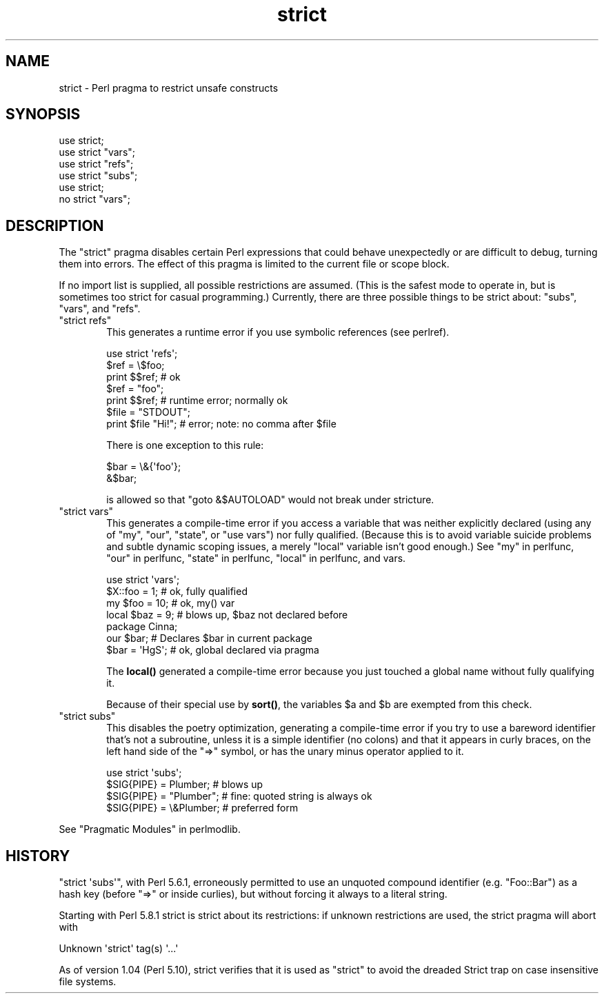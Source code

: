 .\" Automatically generated by Pod::Man 4.14 (Pod::Simple 3.42)
.\"
.\" Standard preamble:
.\" ========================================================================
.de Sp \" Vertical space (when we can't use .PP)
.if t .sp .5v
.if n .sp
..
.de Vb \" Begin verbatim text
.ft CW
.nf
.ne \\$1
..
.de Ve \" End verbatim text
.ft R
.fi
..
.\" Set up some character translations and predefined strings.  \*(-- will
.\" give an unbreakable dash, \*(PI will give pi, \*(L" will give a left
.\" double quote, and \*(R" will give a right double quote.  \*(C+ will
.\" give a nicer C++.  Capital omega is used to do unbreakable dashes and
.\" therefore won't be available.  \*(C` and \*(C' expand to `' in nroff,
.\" nothing in troff, for use with C<>.
.tr \(*W-
.ds C+ C\v'-.1v'\h'-1p'\s-2+\h'-1p'+\s0\v'.1v'\h'-1p'
.ie n \{\
.    ds -- \(*W-
.    ds PI pi
.    if (\n(.H=4u)&(1m=24u) .ds -- \(*W\h'-12u'\(*W\h'-12u'-\" diablo 10 pitch
.    if (\n(.H=4u)&(1m=20u) .ds -- \(*W\h'-12u'\(*W\h'-8u'-\"  diablo 12 pitch
.    ds L" ""
.    ds R" ""
.    ds C` ""
.    ds C' ""
'br\}
.el\{\
.    ds -- \|\(em\|
.    ds PI \(*p
.    ds L" ``
.    ds R" ''
.    ds C`
.    ds C'
'br\}
.\"
.\" Escape single quotes in literal strings from groff's Unicode transform.
.ie \n(.g .ds Aq \(aq
.el       .ds Aq '
.\"
.\" If the F register is >0, we'll generate index entries on stderr for
.\" titles (.TH), headers (.SH), subsections (.SS), items (.Ip), and index
.\" entries marked with X<> in POD.  Of course, you'll have to process the
.\" output yourself in some meaningful fashion.
.\"
.\" Avoid warning from groff about undefined register 'F'.
.de IX
..
.nr rF 0
.if \n(.g .if rF .nr rF 1
.if (\n(rF:(\n(.g==0)) \{\
.    if \nF \{\
.        de IX
.        tm Index:\\$1\t\\n%\t"\\$2"
..
.        if !\nF==2 \{\
.            nr % 0
.            nr F 2
.        \}
.    \}
.\}
.rr rF
.\"
.\" Accent mark definitions (@(#)ms.acc 1.5 88/02/08 SMI; from UCB 4.2).
.\" Fear.  Run.  Save yourself.  No user-serviceable parts.
.    \" fudge factors for nroff and troff
.if n \{\
.    ds #H 0
.    ds #V .8m
.    ds #F .3m
.    ds #[ \f1
.    ds #] \fP
.\}
.if t \{\
.    ds #H ((1u-(\\\\n(.fu%2u))*.13m)
.    ds #V .6m
.    ds #F 0
.    ds #[ \&
.    ds #] \&
.\}
.    \" simple accents for nroff and troff
.if n \{\
.    ds ' \&
.    ds ` \&
.    ds ^ \&
.    ds , \&
.    ds ~ ~
.    ds /
.\}
.if t \{\
.    ds ' \\k:\h'-(\\n(.wu*8/10-\*(#H)'\'\h"|\\n:u"
.    ds ` \\k:\h'-(\\n(.wu*8/10-\*(#H)'\`\h'|\\n:u'
.    ds ^ \\k:\h'-(\\n(.wu*10/11-\*(#H)'^\h'|\\n:u'
.    ds , \\k:\h'-(\\n(.wu*8/10)',\h'|\\n:u'
.    ds ~ \\k:\h'-(\\n(.wu-\*(#H-.1m)'~\h'|\\n:u'
.    ds / \\k:\h'-(\\n(.wu*8/10-\*(#H)'\z\(sl\h'|\\n:u'
.\}
.    \" troff and (daisy-wheel) nroff accents
.ds : \\k:\h'-(\\n(.wu*8/10-\*(#H+.1m+\*(#F)'\v'-\*(#V'\z.\h'.2m+\*(#F'.\h'|\\n:u'\v'\*(#V'
.ds 8 \h'\*(#H'\(*b\h'-\*(#H'
.ds o \\k:\h'-(\\n(.wu+\w'\(de'u-\*(#H)/2u'\v'-.3n'\*(#[\z\(de\v'.3n'\h'|\\n:u'\*(#]
.ds d- \h'\*(#H'\(pd\h'-\w'~'u'\v'-.25m'\f2\(hy\fP\v'.25m'\h'-\*(#H'
.ds D- D\\k:\h'-\w'D'u'\v'-.11m'\z\(hy\v'.11m'\h'|\\n:u'
.ds th \*(#[\v'.3m'\s+1I\s-1\v'-.3m'\h'-(\w'I'u*2/3)'\s-1o\s+1\*(#]
.ds Th \*(#[\s+2I\s-2\h'-\w'I'u*3/5'\v'-.3m'o\v'.3m'\*(#]
.ds ae a\h'-(\w'a'u*4/10)'e
.ds Ae A\h'-(\w'A'u*4/10)'E
.    \" corrections for vroff
.if v .ds ~ \\k:\h'-(\\n(.wu*9/10-\*(#H)'\s-2\u~\d\s+2\h'|\\n:u'
.if v .ds ^ \\k:\h'-(\\n(.wu*10/11-\*(#H)'\v'-.4m'^\v'.4m'\h'|\\n:u'
.    \" for low resolution devices (crt and lpr)
.if \n(.H>23 .if \n(.V>19 \
\{\
.    ds : e
.    ds 8 ss
.    ds o a
.    ds d- d\h'-1'\(ga
.    ds D- D\h'-1'\(hy
.    ds th \o'bp'
.    ds Th \o'LP'
.    ds ae ae
.    ds Ae AE
.\}
.rm #[ #] #H #V #F C
.\" ========================================================================
.\"
.IX Title "strict 3pm"
.TH strict 3pm "2022-02-19" "perl v5.34.1" "Perl Programmers Reference Guide"
.\" For nroff, turn off justification.  Always turn off hyphenation; it makes
.\" way too many mistakes in technical documents.
.if n .ad l
.nh
.SH "NAME"
strict \- Perl pragma to restrict unsafe constructs
.SH "SYNOPSIS"
.IX Header "SYNOPSIS"
.Vb 1
\&    use strict;
\&
\&    use strict "vars";
\&    use strict "refs";
\&    use strict "subs";
\&
\&    use strict;
\&    no strict "vars";
.Ve
.SH "DESCRIPTION"
.IX Header "DESCRIPTION"
The \f(CW\*(C`strict\*(C'\fR pragma disables certain Perl expressions that could behave
unexpectedly or are difficult to debug, turning them into errors. The
effect of this pragma is limited to the current file or scope block.
.PP
If no import list is supplied, all possible restrictions are assumed.
(This is the safest mode to operate in, but is sometimes too strict for
casual programming.)  Currently, there are three possible things to be
strict about:  \*(L"subs\*(R", \*(L"vars\*(R", and \*(L"refs\*(R".
.ie n .IP """strict refs""" 6
.el .IP "\f(CWstrict refs\fR" 6
.IX Item "strict refs"
This generates a runtime error if you 
use symbolic references (see perlref).
.Sp
.Vb 7
\&    use strict \*(Aqrefs\*(Aq;
\&    $ref = \e$foo;
\&    print $$ref;        # ok
\&    $ref = "foo";
\&    print $$ref;        # runtime error; normally ok
\&    $file = "STDOUT";
\&    print $file "Hi!";  # error; note: no comma after $file
.Ve
.Sp
There is one exception to this rule:
.Sp
.Vb 2
\&    $bar = \e&{\*(Aqfoo\*(Aq};
\&    &$bar;
.Ve
.Sp
is allowed so that \f(CW\*(C`goto &$AUTOLOAD\*(C'\fR would not break under stricture.
.ie n .IP """strict vars""" 6
.el .IP "\f(CWstrict vars\fR" 6
.IX Item "strict vars"
This generates a compile-time error if you access a variable that was
neither explicitly declared (using any of \f(CW\*(C`my\*(C'\fR, \f(CW\*(C`our\*(C'\fR, \f(CW\*(C`state\*(C'\fR, or \f(CW\*(C`use
vars\*(C'\fR) nor fully qualified.  (Because this is to avoid variable suicide
problems and subtle dynamic scoping issues, a merely \f(CW\*(C`local\*(C'\fR variable isn't
good enough.)  See \*(L"my\*(R" in perlfunc, \*(L"our\*(R" in perlfunc, \*(L"state\*(R" in perlfunc,
\&\*(L"local\*(R" in perlfunc, and vars.
.Sp
.Vb 4
\&    use strict \*(Aqvars\*(Aq;
\&    $X::foo = 1;         # ok, fully qualified
\&    my $foo = 10;        # ok, my() var
\&    local $baz = 9;      # blows up, $baz not declared before
\&
\&    package Cinna;
\&    our $bar;                   # Declares $bar in current package
\&    $bar = \*(AqHgS\*(Aq;               # ok, global declared via pragma
.Ve
.Sp
The \fBlocal()\fR generated a compile-time error because you just touched a global
name without fully qualifying it.
.Sp
Because of their special use by \fBsort()\fR, the variables \f(CW$a\fR and \f(CW$b\fR are
exempted from this check.
.ie n .IP """strict subs""" 6
.el .IP "\f(CWstrict subs\fR" 6
.IX Item "strict subs"
This disables the poetry optimization, generating a compile-time error if
you try to use a bareword identifier that's not a subroutine, unless it
is a simple identifier (no colons) and that it appears in curly braces,
on the left hand side of the \f(CW\*(C`=>\*(C'\fR symbol, or has the unary minus
operator applied to it.
.Sp
.Vb 4
\&    use strict \*(Aqsubs\*(Aq;
\&    $SIG{PIPE} = Plumber;   # blows up
\&    $SIG{PIPE} = "Plumber"; # fine: quoted string is always ok
\&    $SIG{PIPE} = \e&Plumber; # preferred form
.Ve
.PP
See \*(L"Pragmatic Modules\*(R" in perlmodlib.
.SH "HISTORY"
.IX Header "HISTORY"
\&\f(CW\*(C`strict \*(Aqsubs\*(Aq\*(C'\fR, with Perl 5.6.1, erroneously permitted to use an unquoted
compound identifier (e.g. \f(CW\*(C`Foo::Bar\*(C'\fR) as a hash key (before \f(CW\*(C`=>\*(C'\fR or
inside curlies), but without forcing it always to a literal string.
.PP
Starting with Perl 5.8.1 strict is strict about its restrictions:
if unknown restrictions are used, the strict pragma will abort with
.PP
.Vb 1
\&    Unknown \*(Aqstrict\*(Aq tag(s) \*(Aq...\*(Aq
.Ve
.PP
As of version 1.04 (Perl 5.10), strict verifies that it is used as
\&\*(L"strict\*(R" to avoid the dreaded Strict trap on case insensitive file
systems.
